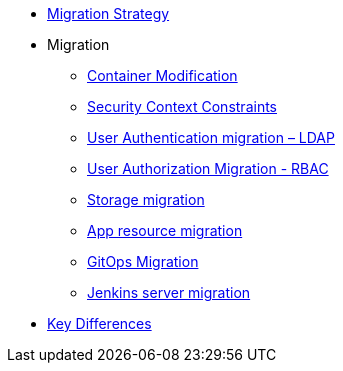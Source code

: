 * xref:migration_strategy.adoc[Migration Strategy]
* Migration
** xref:migration/container_mod.adoc[Container Modification]
** xref:migration/container_scc.adoc[Security Context Constraints]
** xref:migration/ldap_migration.adoc[User Authentication migration – LDAP]
** xref:migration/rbac_migration.adoc[User Authorization Migration - RBAC]
** xref:migration/storage.adoc[Storage migration]
** xref:migration/app_resource_migration.adoc[App resource migration]
** xref:migration/cd_migration.adoc[GitOps Migration]
** xref:migration/jenkins_migration.adoc[Jenkins server migration]
* xref:key_differences.adoc[Key Differences]
